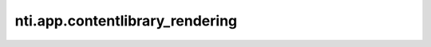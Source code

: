 ==================================
 nti.app.contentlibrary_rendering
==================================

.. image:: https://travis-ci.org/NextThought/nti.app.contentlibrary_rendering.svg?branch=master
    :target: https://travis-ci.org/NextThought/nti.app.contentlibrary_rendering

.. image:: https://coveralls.io/repos/github/NextThought/nti.app.contentlibrary_rendering/badge.svg?branch=master
    :target: https://coveralls.io/github/NextThought/nti.app.contentlibrary_rendering?branch=master
